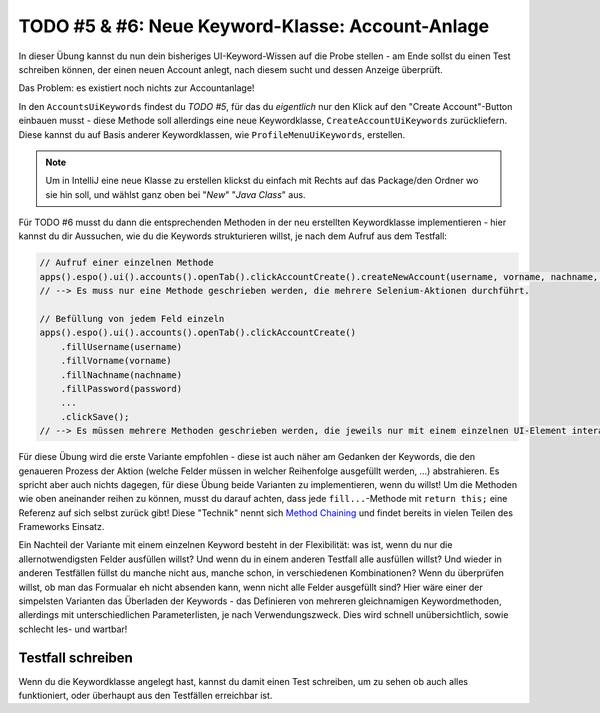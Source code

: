 TODO #5 & #6: Neue Keyword-Klasse: Account-Anlage
=================================================

In dieser Übung kannst du nun dein bisheriges UI-Keyword-Wissen auf die Probe stellen - am Ende sollst du einen Test schreiben können, der einen neuen Account anlegt, nach diesem sucht und dessen Anzeige überprüft.

Das Problem: es existiert noch nichts zur Accountanlage!

In den ``AccountsUiKeywords`` findest du *TODO #5*, für das du *eigentlich* nur den Klick auf den "Create Account"-Button einbauen musst - diese Methode soll allerdings eine neue Keywordklasse, ``CreateAccountUiKeywords`` zurückliefern.
Diese kannst du auf Basis anderer Keywordklassen, wie ``ProfileMenuUiKeywords``, erstellen.

.. note::

    Um in IntelliJ eine neue Klasse zu erstellen klickst du einfach mit Rechts auf das Package/den Ordner wo sie hin soll, und wählst ganz oben bei "*New*" "*Java Class*" aus.


Für TODO #6 musst du dann die entsprechenden Methoden in der neu erstellten Keywordklasse implementieren - hier kannst du dir Aussuchen, wie du die Keywords strukturieren willst, je nach dem Aufruf aus dem Testfall:

.. code-block:: java

    // Aufruf einer einzelnen Methode
    apps().espo().ui().accounts().openTab().clickAccountCreate().createNewAccount(username, vorname, nachname, password, ...);
    // --> Es muss nur eine Methode geschrieben werden, die mehrere Selenium-Aktionen durchführt.

    // Befüllung von jedem Feld einzeln
    apps().espo().ui().accounts().openTab().clickAccountCreate()
        .fillUsername(username)
        .fillVorname(vorname)
        .fillNachname(nachname)
        .fillPassword(password)
        ...
        .clickSave();
    // --> Es müssen mehrere Methoden geschrieben werden, die jeweils nur mit einem einzelnen UI-Element interagieren

Für diese Übung wird die erste Variante empfohlen - diese ist auch näher am Gedanken der Keywords, die den genaueren Prozess der Aktion (welche Felder müssen in welcher Reihenfolge ausgefüllt werden, ...) abstrahieren.
Es spricht aber auch nichts dagegen, für diese Übung beide Varianten zu implementieren, wenn du willst!
Um die Methoden wie oben aneinander reihen zu können, musst du darauf achten, dass jede ``fill...``-Methode mit ``return this;`` eine Referenz auf sich selbst zurück gibt! Diese "Technik" nennt sich `Method Chaining`_ und findet bereits in vielen Teilen des Frameworks Einsatz.

Ein Nachteil der Variante mit einem einzelnen Keyword besteht in der Flexibilität: was ist, wenn du nur die allernotwendigsten Felder ausfüllen willst? Und wenn du in einem anderen Testfall alle ausfüllen willst? Und wieder in anderen Testfällen füllst du manche nicht aus, manche schon, in verschiedenen Kombinationen? Wenn du überprüfen willst, ob man das Formualar eh nicht absenden kann, wenn nicht alle Felder ausgefüllt sind?
Hier wäre einer der simpelsten Varianten das Überladen der Keywords - das Definieren von mehreren gleichnamigen Keywordmethoden, allerdings mit unterschiedlichen Parameterlisten, je nach Verwendungszweck. Dies wird schnell unübersichtlich, sowie schlecht les- und wartbar!

.. _Method Chaining: https://en.wikipedia.org/w/index.php?title=Method_chaining&oldid=728277651#Java


Testfall schreiben
------------------

Wenn du die Keywordklasse angelegt hast, kannst du damit einen Test schreiben, um zu sehen ob auch alles funktioniert, oder überhaupt aus den Testfällen erreichbar ist.
